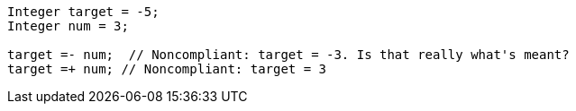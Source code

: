 [source,apex]
----
Integer target = -5;
Integer num = 3;

target =- num;  // Noncompliant: target = -3. Is that really what's meant?
target =+ num; // Noncompliant: target = 3
----
